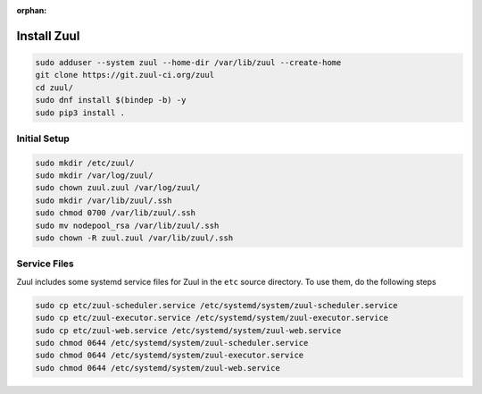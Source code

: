 :orphan:

Install Zuul
============

.. code-block:: bash

   sudo adduser --system zuul --home-dir /var/lib/zuul --create-home
   git clone https://git.zuul-ci.org/zuul
   cd zuul/
   sudo dnf install $(bindep -b) -y
   sudo pip3 install .

Initial Setup
-------------

.. code-block:: bash

   sudo mkdir /etc/zuul/
   sudo mkdir /var/log/zuul/
   sudo chown zuul.zuul /var/log/zuul/
   sudo mkdir /var/lib/zuul/.ssh
   sudo chmod 0700 /var/lib/zuul/.ssh
   sudo mv nodepool_rsa /var/lib/zuul/.ssh
   sudo chown -R zuul.zuul /var/lib/zuul/.ssh

Service Files
-------------

Zuul includes some systemd service files for Zuul in the ``etc`` source
directory. To use them, do the following steps

.. code-block:: bash

   sudo cp etc/zuul-scheduler.service /etc/systemd/system/zuul-scheduler.service
   sudo cp etc/zuul-executor.service /etc/systemd/system/zuul-executor.service
   sudo cp etc/zuul-web.service /etc/systemd/system/zuul-web.service
   sudo chmod 0644 /etc/systemd/system/zuul-scheduler.service
   sudo chmod 0644 /etc/systemd/system/zuul-executor.service
   sudo chmod 0644 /etc/systemd/system/zuul-web.service
